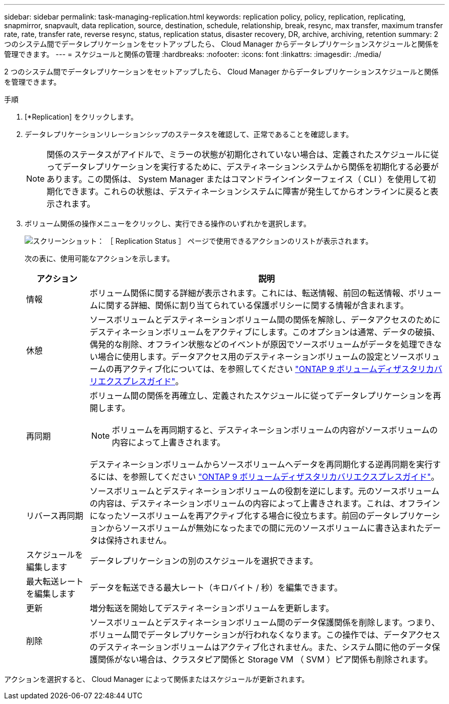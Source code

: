 ---
sidebar: sidebar 
permalink: task-managing-replication.html 
keywords: replication policy, policy, replication, replicating, snapmirror, snapvault, data replication, source, destination, schedule, relationship, break, resync, max transfer, maximum transfer rate, rate, transfer rate, reverse resync, status, replication status, disaster recovery, DR, archive, archiving, retention 
summary: 2 つのシステム間でデータレプリケーションをセットアップしたら、 Cloud Manager からデータレプリケーションスケジュールと関係を管理できます。 
---
= スケジュールと関係の管理
:hardbreaks:
:nofooter: 
:icons: font
:linkattrs: 
:imagesdir: ./media/


[role="lead"]
2 つのシステム間でデータレプリケーションをセットアップしたら、 Cloud Manager からデータレプリケーションスケジュールと関係を管理できます。

.手順
. [*Replication] をクリックします。
. データレプリケーションリレーションシップのステータスを確認して、正常であることを確認します。
+

NOTE: 関係のステータスがアイドルで、ミラーの状態が初期化されていない場合は、定義されたスケジュールに従ってデータレプリケーションを実行するために、デスティネーションシステムから関係を初期化する必要があります。この関係は、 System Manager またはコマンドラインインターフェイス（ CLI ）を使用して初期化できます。これらの状態は、デスティネーションシステムに障害が発生してからオンラインに戻ると表示されます。

. ボリューム関係の操作メニューをクリックし、実行できる操作のいずれかを選択します。
+
image:screenshot_replication_managing.gif["スクリーンショット： ［ Replication Status ］ ページで使用できるアクションのリストが表示されます。"]

+
次の表に、使用可能なアクションを示します。

+
[cols="15,85"]
|===
| アクション | 説明 


| 情報 | ボリューム関係に関する詳細が表示されます。これには、転送情報、前回の転送情報、ボリュームに関する詳細、関係に割り当てられている保護ポリシーに関する情報が含まれます。 


| 休憩 | ソースボリュームとデスティネーションボリューム間の関係を解除し、データアクセスのためにデスティネーションボリュームをアクティブにします。このオプションは通常、データの破損、偶発的な削除、オフライン状態などのイベントが原因でソースボリュームがデータを処理できない場合に使用します。データアクセス用のデスティネーションボリュームの設定とソースボリュームの再アクティブ化については、を参照してください http://docs.netapp.com/ontap-9/topic/com.netapp.doc.exp-sm-ic-fr/home.html["ONTAP 9 ボリュームディザスタリカバリエクスプレスガイド"^]。 


| 再同期  a| 
ボリューム間の関係を再確立し、定義されたスケジュールに従ってデータレプリケーションを再開します。


NOTE: ボリュームを再同期すると、デスティネーションボリュームの内容がソースボリュームの内容によって上書きされます。

デスティネーションボリュームからソースボリュームへデータを再同期化する逆再同期を実行するには、を参照してください http://docs.netapp.com/ontap-9/topic/com.netapp.doc.exp-sm-ic-fr/home.html["ONTAP 9 ボリュームディザスタリカバリエクスプレスガイド"^]。



| リバース再同期 | ソースボリュームとデスティネーションボリュームの役割を逆にします。元のソースボリュームの内容は、デスティネーションボリュームの内容によって上書きされます。これは、オフラインになったソースボリュームを再アクティブ化する場合に役立ちます。前回のデータレプリケーションからソースボリュームが無効になったまでの間に元のソースボリュームに書き込まれたデータは保持されません。 


| スケジュールを編集します | データレプリケーションの別のスケジュールを選択できます。 


| 最大転送レートを編集します | データを転送できる最大レート（キロバイト / 秒）を編集できます。 


| 更新 | 増分転送を開始してデスティネーションボリュームを更新します。 


| 削除 | ソースボリュームとデスティネーションボリューム間のデータ保護関係を削除します。つまり、ボリューム間でデータレプリケーションが行われなくなります。この操作では、データアクセスのデスティネーションボリュームはアクティブ化されません。また、システム間に他のデータ保護関係がない場合は、クラスタピア関係と Storage VM （ SVM ）ピア関係も削除されます。 
|===


アクションを選択すると、 Cloud Manager によって関係またはスケジュールが更新されます。
